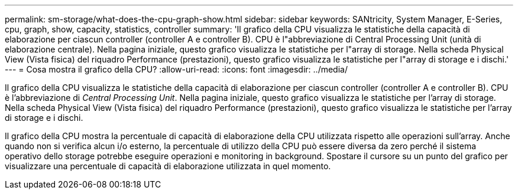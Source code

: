 ---
permalink: sm-storage/what-does-the-cpu-graph-show.html 
sidebar: sidebar 
keywords: SANtricity, System Manager, E-Series, cpu, graph, show, capacity, statistics, controller 
summary: 'Il grafico della CPU visualizza le statistiche della capacità di elaborazione per ciascun controller (controller A e controller B). CPU è l"abbreviazione di Central Processing Unit (unità di elaborazione centrale). Nella pagina iniziale, questo grafico visualizza le statistiche per l"array di storage. Nella scheda Physical View (Vista fisica) del riquadro Performance (prestazioni), questo grafico visualizza le statistiche per l"array di storage e i dischi.' 
---
= Cosa mostra il grafico della CPU?
:allow-uri-read: 
:icons: font
:imagesdir: ../media/


[role="lead"]
Il grafico della CPU visualizza le statistiche della capacità di elaborazione per ciascun controller (controller A e controller B). CPU è l'abbreviazione di _Central Processing Unit_. Nella pagina iniziale, questo grafico visualizza le statistiche per l'array di storage. Nella scheda Physical View (Vista fisica) del riquadro Performance (prestazioni), questo grafico visualizza le statistiche per l'array di storage e i dischi.

Il grafico della CPU mostra la percentuale di capacità di elaborazione della CPU utilizzata rispetto alle operazioni sull'array. Anche quando non si verifica alcun i/o esterno, la percentuale di utilizzo della CPU può essere diversa da zero perché il sistema operativo dello storage potrebbe eseguire operazioni e monitoring in background. Spostare il cursore su un punto del grafico per visualizzare una percentuale di capacità di elaborazione utilizzata in quel momento.
